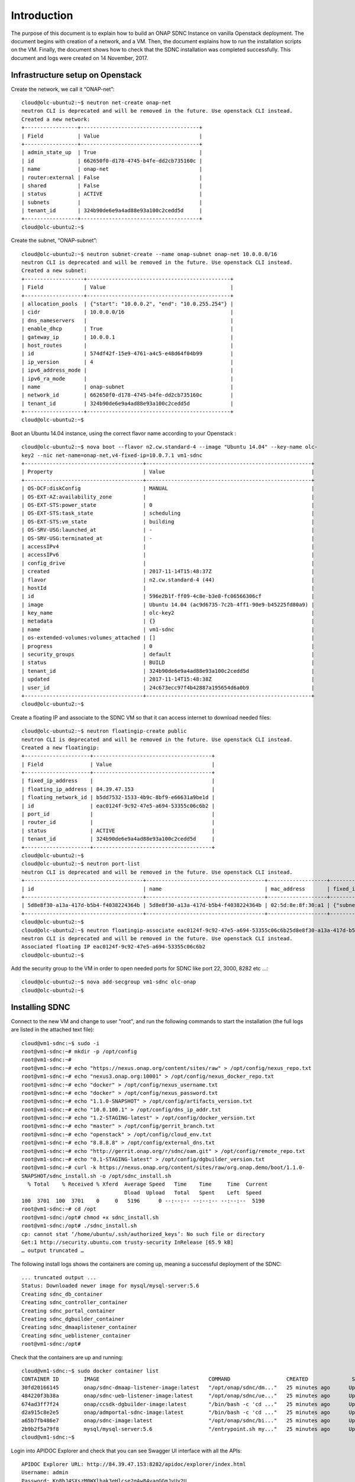 .. This work is licensed under a Creative Commons Attribution 4.0 International License.
.. http://creativecommons.org/licenses/by/4.0

Introduction
============
The purpose of this document is to explain how to build an ONAP SDNC Instance on vanilla Openstack deployment.
The document begins with creation of a network, and a VM.
Then, the document explains how to run the installation scripts on the VM.
Finally, the document shows how to check that the SDNC installation was completed successfully.
This document and logs were created on 14 November, 2017.

Infrastructure setup on Openstack
--------------------------------
Create the network, we call it “ONAP-net”:

::

 cloud@olc-ubuntu2:~$ neutron net-create onap-net
 neutron CLI is deprecated and will be removed in the future. Use openstack CLI instead.
 Created a new network:
 +-----------------+--------------------------------------+
 | Field           | Value                                |
 +-----------------+--------------------------------------+
 | admin_state_up  | True                                 |
 | id              | 662650f0-d178-4745-b4fe-dd2cb735160c |
 | name            | onap-net                             |
 | router:external | False                                |
 | shared          | False                                |
 | status          | ACTIVE                               |
 | subnets         |                                      |
 | tenant_id       | 324b90de6e9a4ad88e93a100c2cedd5d     |
 +-----------------+--------------------------------------+
 cloud@olc-ubuntu2:~$

Create the subnet, “ONAP-subnet”:

::

 cloud@olc-ubuntu2:~$ neutron subnet-create --name onap-subnet onap-net 10.0.0.0/16
 neutron CLI is deprecated and will be removed in the future. Use openstack CLI instead.
 Created a new subnet:
 +-------------------+----------------------------------------------+
 | Field             | Value                                        |
 +-------------------+----------------------------------------------+
 | allocation_pools  | {"start": "10.0.0.2", "end": "10.0.255.254"} |
 | cidr              | 10.0.0.0/16                                  |
 | dns_nameservers   |                                              |
 | enable_dhcp       | True                                         |
 | gateway_ip        | 10.0.0.1                                     |
 | host_routes       |                                              |
 | id                | 574df42f-15e9-4761-a4c5-e48d64f04b99         |
 | ip_version        | 4                                            |
 | ipv6_address_mode |                                              |
 | ipv6_ra_mode      |                                              |
 | name              | onap-subnet                                  |
 | network_id        | 662650f0-d178-4745-b4fe-dd2cb735160c         |
 | tenant_id         | 324b90de6e9a4ad88e93a100c2cedd5d             |
 +-------------------+----------------------------------------------+
 cloud@olc-ubuntu2:~$

Boot an Ubuntu 14.04 instance, using the correct flavor name according to your Openstack :

::

 cloud@olc-ubuntu2:~$ nova boot --flavor n2.cw.standard-4 --image "Ubuntu 14.04" --key-name olc-
 key2 --nic net-name=onap-net,v4-fixed-ip=10.0.7.1 vm1-sdnc
 +--------------------------------------+-----------------------------------------------------+
 | Property                             | Value                                               |
 +--------------------------------------+-----------------------------------------------------+
 | OS-DCF:diskConfig                    | MANUAL                                              |
 | OS-EXT-AZ:availability_zone          |                                                     |
 | OS-EXT-STS:power_state               | 0                                                   |
 | OS-EXT-STS:task_state                | scheduling                                          |
 | OS-EXT-STS:vm_state                  | building                                            |
 | OS-SRV-USG:launched_at               | -                                                   |
 | OS-SRV-USG:terminated_at             | -                                                   |
 | accessIPv4                           |                                                     |
 | accessIPv6                           |                                                     |
 | config_drive                         |                                                     |
 | created                              | 2017-11-14T15:48:37Z                                |
 | flavor                               | n2.cw.standard-4 (44)                               |
 | hostId                               |                                                     |
 | id                                   | 596e2b1f-ff09-4c8e-b3e8-fc06566306cf                |
 | image                                | Ubuntu 14.04 (ac9d6735-7c2b-4ff1-90e9-b45225fd80a9) |
 | key_name                             | olc-key2                                            |
 | metadata                             | {}                                                  |
 | name                                 | vm1-sdnc                                            |
 | os-extended-volumes:volumes_attached | []                                                  |
 | progress                             | 0                                                   |
 | security_groups                      | default                                             |
 | status                               | BUILD                                               |
 | tenant_id                            | 324b90de6e9a4ad88e93a100c2cedd5d                    |
 | updated                              | 2017-11-14T15:48:38Z                                |
 | user_id                              | 24c673ecc97f4b42887a195654d6a0b9                    |
 +--------------------------------------+-----------------------------------------------------+
 cloud@olc-ubuntu2:~$

Create a floating IP and associate to the SDNC VM so that it can access internet to download needed files:

::

 cloud@olc-ubuntu2:~$ neutron floatingip-create public
 neutron CLI is deprecated and will be removed in the future. Use openstack CLI instead.
 Created a new floatingip:
 +---------------------+--------------------------------------+
 | Field               | Value                                |
 +---------------------+--------------------------------------+
 | fixed_ip_address    |                                      |
 | floating_ip_address | 84.39.47.153                         |
 | floating_network_id | b5dd7532-1533-4b9c-8bf9-e66631a9be1d |
 | id                  | eac0124f-9c92-47e5-a694-53355c06c6b2 |
 | port_id             |                                      |
 | router_id           |                                      |
 | status              | ACTIVE                               |
 | tenant_id           | 324b90de6e9a4ad88e93a100c2cedd5d     |
 +---------------------+--------------------------------------+
 cloud@olc-ubuntu2:~$
 cloud@olc-ubuntu2:~$ neutron port-list
 neutron CLI is deprecated and will be removed in the future. Use openstack CLI instead.
 +--------------------------------------+--------------------------------------+-------------------+-------------------------------------------------------------------------------------+
 | id                                   | name                                 | mac_address       | fixed_ips                                                                           |
 +--------------------------------------+--------------------------------------+-------------------+-------------------------------------------------------------------------------------+
 | 5d8e8f30-a13a-417d-b5b4-f4038224364b | 5d8e8f30-a13a-417d-b5b4-f4038224364b | 02:5d:8e:8f:30:a1 | {"subnet_id": "574df42f-15e9-4761-a4c5-e48d64f04b99", "ip_address": "10.0.7.1"}     |
 +--------------------------------------+--------------------------------------+-------------------+-------------------------------------------------------------------------------------+
 cloud@olc-ubuntu2:~$
 cloud@olc-ubuntu2:~$ neutron floatingip-associate eac0124f-9c92-47e5-a694-53355c06c6b25d8e8f30-a13a-417d-b5b4-f4038224364b
 neutron CLI is deprecated and will be removed in the future. Use openstack CLI instead.
 Associated floating IP eac0124f-9c92-47e5-a694-53355c06c6b2
 cloud@olc-ubuntu2:~$

Add the security group to the VM in order to open needed ports for SDNC like port 22, 3000, 8282 etc ...:

::

 cloud@olc-ubuntu2:~$ nova add-secgroup vm1-sdnc olc-onap
 cloud@olc-ubuntu2:~$

Installing SDNC
---------------

Connect to the new VM and change to user "root", and run the following commands to start the installation (the full logs are listed in the attached text file):

::

 cloud@vm1-sdnc:~$ sudo -i
 root@vm1-sdnc:~# mkdir -p /opt/config
 root@vm1-sdnc:~#
 root@vm1-sdnc:~# echo "https://nexus.onap.org/content/sites/raw" > /opt/config/nexus_repo.txt
 root@vm1-sdnc:~# echo "nexus3.onap.org:10001" > /opt/config/nexus_docker_repo.txt
 root@vm1-sdnc:~# echo "docker" > /opt/config/nexus_username.txt
 root@vm1-sdnc:~# echo "docker" > /opt/config/nexus_password.txt
 root@vm1-sdnc:~# echo "1.1.0-SNAPSHOT" > /opt/config/artifacts_version.txt
 root@vm1-sdnc:~# echo "10.0.100.1" > /opt/config/dns_ip_addr.txt
 root@vm1-sdnc:~# echo "1.2-STAGING-latest" > /opt/config/docker_version.txt
 root@vm1-sdnc:~# echo "master" > /opt/config/gerrit_branch.txt
 root@vm1-sdnc:~# echo "openstack" > /opt/config/cloud_env.txt
 root@vm1-sdnc:~# echo "8.8.8.8" > /opt/config/external_dns.txt
 root@vm1-sdnc:~# echo "http://gerrit.onap.org/r/sdnc/oam.git" > /opt/config/remote_repo.txt
 root@vm1-sdnc:~# echo "0.1-STAGING-latest" > /opt/config/dgbuilder_version.txt
 root@vm1-sdnc:~# curl -k https://nexus.onap.org/content/sites/raw/org.onap.demo/boot/1.1.0-
 SNAPSHOT/sdnc_install.sh -o /opt/sdnc_install.sh
   % Total    % Received % Xferd  Average Speed   Time    Time     Time  Current
                                  Dload  Upload   Total   Spent    Left  Speed
 100  3701  100  3701    0     0   5196      0 --:--:-- --:--:-- --:--:--  5190
 root@vm1-sdnc:~# cd /opt
 root@vm1-sdnc:/opt# chmod +x sdnc_install.sh
 root@vm1-sdnc:/opt# ./sdnc_install.sh
 cp: cannot stat ‘/home/ubuntu/.ssh/authorized_keys’: No such file or directory
 Get:1 http://security.ubuntu.com trusty-security InRelease [65.9 kB]
 … output truncated …

The following install logs shows the containers are coming up, meaning a successful deployment of the SDNC:

::

 ... truncated output ...
 Status: Downloaded newer image for mysql/mysql-server:5.6
 Creating sdnc_db_container
 Creating sdnc_controller_container
 Creating sdnc_portal_container
 Creating sdnc_dgbuilder_container
 Creating sdnc_dmaaplistener_container
 Creating sdnc_ueblistener_container
 root@vm1-sdnc:/opt#

Check that the containers are up and running:

::

 cloud@vm1-sdnc:~$ sudo docker container list
 CONTAINER ID        IMAGE                                   COMMAND                  CREATED              STATUS                    PORTS                                            NAMES
 30fd20166145        onap/sdnc-dmaap-listener-image:latest   "/opt/onap/sdnc/dm..."   25 minutes ago      Up 25 minutes                                                              sdnc_dmaaplistener_container
 484220f3b38a        onap/sdnc-ueb-listener-image:latest     "/opt/onap/sdnc/ue..."   25 minutes ago      Up 25 minutes                                                              sdnc_ueblistener_container
 674ad3ff7f24        onap/ccsdk-dgbuilder-image:latest       "/bin/bash -c 'cd ..."   25 minutes ago      Up 25 minutes             0.0.0.0:3000->3100/tcp                           sdnc_dgbuilder_container
 d2a915c8e2e5        onap/admportal-sdnc-image:latest        "/bin/bash -c 'cd ..."   25 minutes ago      Up 25 minutes             0.0.0.0:8843->8843/tcp                           sdnc_portal_container
 a65b7fb486e7        onap/sdnc-image:latest                  "/opt/onap/sdnc/bi..."   25 minutes ago      Up 25 minutes             0.0.0.0:8201->8101/tcp, 0.0.0.0:8282->8181/tcp   sdnc_controller_container
 2b9b2f5a79f8        mysql/mysql-server:5.6                  "/entrypoint.sh my..."   25 minutes ago      Up 25 minutes (healthy)   0.0.0.0:32768->3306/tcp                          sdnc_db_container
 cloud@vm1-sdnc:~$

Login into APIDOC Explorer and check that you can see Swagger UI interface with all the APIs:

::

 APIDOC Explorer URL: http://84.39.47.153:8282/apidoc/explorer/index.html
 Username: admin
 Password: Kp8bJ4SXszM0WXlhak3eHlcse2gAw84vaoGGmJvUy2U

Login into DG Builder and check that you can see the GUI:

::

 DG Builder URL: http://84.39.47.153:3000
 Username: dguser
 Password: test123

